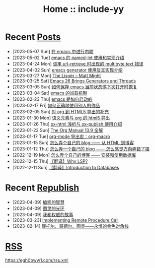 #+OPTIONS: toc:nil
#+OPTIONS: ^:{}
#+OPTIONS: num:nil

# html5
#+HTML_DOCTYPE: html5
#+HTML_CONTAINER: section
#+OPTIONS: html5-fancy:t
#+OPTIONS: html-style:nil
#+OPTIONS: html-preamble:nil
#+OPTIONS: html-postamble:nil

#+HTML_HEAD: <link rel="stylesheet" type="text/css" href="./css/style.css">
#+HTML_HEAD: <link rel="icon" type="image/x-icon" href="./img/rin.ico">

# ROBOTO
#+HTML_HEAD: <link rel="preconnect" href="https://fonts.googleapis.com">
#+HTML_HEAD: <link rel="preconnect" href="https://fonts.gstatic.com" crossorigin>
#+HTML_HEAD: <link href="https://fonts.googleapis.com/css2?family=Roboto&display=swap" rel="stylesheet">

#+TITLE: Home :: include-yy

#+ATTR_HTML: :class top-down-img :id cirno
[[./img/cirno.jpg]]

#+BEGIN_EXPORT html
<script>
let cirno = document.getElementById("cirno")
let flag = true;

cirno.onclick = () => {
    if (flag) {
	cirno.src = "./img/cirno.gif"
	flag = false
    } else {
	cirno.src = "./img/cirno.jpg"
	flag = true
    }
}
</script>
#+END_EXPORT

* Recent [[./posts/index.org][Posts]]
- [2023-05-07 Sun]  [[file:posts/2023-05-07-36-emacs-inlining/index.org][在 emacs 中进行内联]]
- [2023-05-02 Tue]  [[file:posts/2023-05-02-35-emacs-named-let-usage/index.org][emacs 的 named-let 使用和实现介绍]]
- [2023-04-24 Mon]  [[file:posts/2023-04-24-34-emacs-url-retrieve-multibyte-error/index.org][调用 url-retrieve 时出现的 multibyte text 错误]]
- [2023-04-02 Sun]  [[file:posts/2023-04-02-33-emacs-generator/index.org][emacs generator 使用及其实现介绍]]
- [2023-03-27 Mon]  [[file:posts/2023-03-27-the-lisper-matt-might/index.org][The Lisper -- Matt Might]]
- [2023-03-25 Sat]  [[file:posts/2023-03-25-32-emacs-26-generator-thread/index.org][Emacs 26 Brings Generators and Threads]]
- [2023-03-05 Sun]  [[file:posts/2023-03-05-31-emacs-restore-buffers/index.org][如何保存 emacs 当前状态供下次打开时恢复]]
- [2023-03-04 Sat]  [[file:posts/2023-03-04-30-emacs-load-mechanism/index.org][emacs 的加载机制]]
- [2023-02-23 Thu]  [[file:posts/2023-02-23-29-how-emacs-startup/index.org][emacs 是如何启动的]]
- [2023-02-17 Fri]  [[file:posts/2023-02-17-use-others-work-properly/index.org][如何正确地使用别人的作品]]
- [2023-02-05 Sun]  [[file:posts/2023-02-05-28-org-html5-export-sequel/index.org][对 org 到 HTML5 导出的补充]]
- [2023-01-30 Mon]  [[file:posts/2023-01-30-27-semantic-element-and-org-html5-export/index.org][语义元素与 org 的 html5 导出]]
- [2023-01-26 Thu]  [[file:posts/2023-01-26-26-ox-html-and-ox-publish/index.org][ox-html 浅析与 ox-publish 使用介绍]]
- [2023-01-22 Sun]  [[file:posts/2023-01-22-25-org-manual-13-9-illustrate/index.org][The Org Manual 13.9 全解]]
- [2023-01-17 Tue]  [[file:posts/2023-01-17-24-org-mode-org-macro/index.org][org-mode 导出宏：org-macro]]
- [2023-01-15 Sun]  [[file:posts/2023-01-15-make-me-a-blog-from-html-to-blog/index.html][怎么弄个自己的 blog —— 从 HTML 到博客]]
- [2023-01-12 Thu]  [[file:posts/2023-01-12-make-me-a-blog-wrong-way/index.org][怎么弄一个自己的 blog —— 怎么感觉方向弄错了捏]]
- [2022-12-19 Mon]  [[file:posts/2022-12-19-make-me-a-blog-install-database/index.org][怎么弄个自己的博客 —— 安装和使用数据库]]
- [2022-12-15 Thu]  [[file:posts/2022-12-15-tr-why-lsp/index.org][【翻译】Why LSP?]]
- [2022-12-11 Sun]  [[file:posts/2022-12-11-tr-introduction-to-databases/index.org][【翻译】Introduction to Databases]]

* Recent [[file:republish/index.org][Republish]]

- [2023-04-09] [[file:republish/2023-04-09-5-yinwang-programming-philosophy/index.org][编程的智慧]]
- [2023-04-09] [[file:republish/2023-04-09-4-yinwang-turing/index.org][图灵的光环]]
- [2023-04-09] [[file:republish/2023-04-09-3-yinwang-authority/index.org][我和权威的故事]]
- [2023-03-23] [[file:republish/2023-03-23-implementing-remote-procedure-calls/index.org][Implementing Remote Procedure Call]]
- [2023-02-14] [[file:republish/2023-02-14-cantor-godel-turing-the-eternal-golden-diagnoal/index.org][康托尔、哥德尔、图灵——永恒的金色对角线]]

* [[file:rss.xml][RSS]]

https://egh0bww1.com/rss.xml
